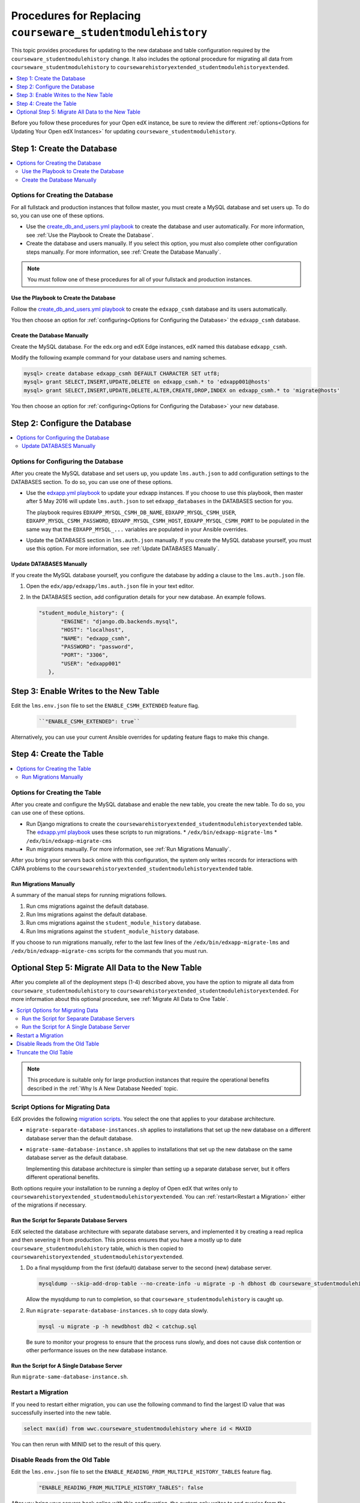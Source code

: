 .. _CSMHE Procedures:

############################################################
Procedures for Replacing ``courseware_studentmodulehistory``
############################################################

This topic provides procedures for updating to the new database and table
configuration required by the ``courseware_studentmodulehistory`` change. It
also includes the optional procedure for migrating all data from
``courseware_studentmodulehistory`` to
``coursewarehistoryextended_studentmodulehistoryextended``.

.. contents::
   :local:
   :depth: 1

Before you follow these procedures for your Open edX instance, be sure to
review the different :ref:`options<Options for Updating Your Open edX
Instances>` for updating ``courseware_studentmodulehistory``.

*************************************
Step 1: Create the Database
*************************************

.. contents::
   :local:
   :depth: 2

========================================
Options for Creating the Database
========================================

For all fullstack and production instances that follow master, you must create
a MySQL database and set users up. To do so, you can use one of
these options.

* Use the `create_db_and_users.yml playbook`_ to create the database and user
  automatically. For more information, see :ref:`Use the Playbook to Create the
  Database`.

* Create the database and users manually. If you select this option, you must
  also complete other configuration steps manually. For more information, see
  :ref:`Create the Database Manually`.

.. note:: You must follow one of these procedures for all of your fullstack
  and production instances.

.. _Use the Playbook to Create the Database:

Use the Playbook to Create the Database
****************************************

Follow the `create_db_and_users.yml playbook`_ to create the ``edxapp_csmh``
database and its users automatically.

You then choose an option for :ref:`configuring<Options for Configuring the
Database>` the ``edxapp_csmh`` database.

.. _Create the Database Manually:

Create the Database Manually
*******************************

Create the MySQL database. For the edx.org and edX Edge instances, edX named
this database ``edxapp_csmh``.

Modify the following example command for your database users and naming
schemes.

.. code-block:: sql

     mysql> create database edxapp_csmh DEFAULT CHARACTER SET utf8;
     mysql> grant SELECT,INSERT,UPDATE,DELETE on edxapp_csmh.* to 'edxapp001@hosts'
     mysql> grant SELECT,INSERT,UPDATE,DELETE,ALTER,CREATE,DROP,INDEX on edxapp_csmh.* to 'migrate@hosts'

You then choose an option for :ref:`configuring<Options for Configuring the
Database>` your new database.

*************************************
Step 2: Configure the Database
*************************************

.. contents::
   :local:
   :depth: 2

.. _Options for Configuring the Database:

=====================================
Options for Configuring the Database
=====================================

After you create the MySQL database and set users up, you update
``lms.auth.json`` to add configuration settings to the DATABASES section. To do
so, you can use one of these options.

* Use the `edxapp.yml playbook`_ to update your edxapp instances. If you
  choose to use this playbook, then master after 5 May 2016 will update
  ``lms.auth.json`` to set ``edxapp_databases`` in the DATABASES section for
  you.

  The playbook requires ``EDXAPP_MYSQL_CSMH_DB_NAME``,
  ``EDXAPP_MYSQL_CSMH_USER``, ``EDXAPP_MYSQL_CSMH_PASSWORD``,
  ``EDXAPP_MYSQL_CSMH_HOST``, ``EDXAPP_MYSQL_CSMH_PORT`` to be populated in the
  same way that the ``EDXAPP_MYSQL_...`` variables are populated in your
  Ansible overrides.

* Update the DATABASES section in ``lms.auth.json`` manually. If you create the
  MySQL database yourself, you must use this option. For more information, see
  :ref:`Update DATABASES Manually`.

.. _Update DATABASES Manually:

Update DATABASES Manually
**************************

If you create the MySQL database yourself, you configure the database by adding
a clause to the ``lms.auth.json`` file.

#. Open the ``edx/app/edxapp/lms.auth.json`` file in your text editor.

#. In the DATABASES section, add configuration details for your new database.
   An example follows.

   .. code-block:: bash

     "student_module_history": {
            "ENGINE": "django.db.backends.mysql",
            "HOST": "localhost",
            "NAME": "edxapp_csmh",
            "PASSWORD": "password",
            "PORT": "3306",
            "USER": "edxapp001"
        },

*****************************************
Step 3: Enable Writes to the New Table
*****************************************

Edit the ``lms.env.json`` file to set the ``ENABLE_CSMH_EXTENDED`` feature
flag.

   .. code-block:: bash

    ``"ENABLE_CSMH_EXTENDED": true``

Alternatively, you can use your current Ansible overrides for updating feature
flags to make this change.

*************************************
Step 4: Create the Table
*************************************

.. contents::
   :local:
   :depth: 2

.. _Options for Creating the Table:

=====================================
Options for Creating the Table
=====================================

After you create and configure the MySQL database and enable the new table, you
create the new table. To do so, you can use one of these options.

* Run Django migrations to create the
  ``coursewarehistoryextended_studentmodulehistoryextended`` table. The
  `edxapp.yml playbook`_ uses these scripts to run migrations.
  * ``/edx/bin/edxapp-migrate-lms``
  * ``/edx/bin/edxapp-migrate-cms``

* Run migrations manually. For more information, see :ref:`Run Migrations
  Manually`.

After you bring your servers back online with this configuration, the system
only writes records for interactions with CAPA problems to the
``coursewarehistoryextended_studentmodulehistoryextended`` table.

.. _Run Migrations Manually:

Run Migrations Manually
**************************

A summary of the manual steps for running migrations follows.

#. Run cms migrations against the default database.
#. Run lms migrations against the default database.
#. Run cms migrations against the ``student_module_history`` database.
#. Run lms migrations against the ``student_module_history`` database.

If you choose to run migrations manually, refer to the last few lines of the
``/edx/bin/edxapp-migrate-lms`` and ``/edx/bin/edxapp-migrate-cms`` scripts
for the commands that you must run.


*************************************************************
Optional Step 5: Migrate All Data to the New Table
*************************************************************

After you complete all of the deployment steps (1-4) described above, you have
the option to migrate all data from ``courseware_studentmodulehistory`` to
``coursewarehistoryextended_studentmodulehistoryextended``. For more
information about this optional procedure, see :ref:`Migrate All Data to One
Table`.

.. contents::
   :local:
   :depth: 2

.. note:: This procedure is suitable only for large production instances that
 require the operational benefits described in the :ref:`Why Is A New Database
 Needed` topic.

.. _Script Options for Migrating Data:

=====================================
Script Options for Migrating Data
=====================================

EdX provides the following `migration scripts`_. You select the one that
applies to your database architecture.

*  ``migrate-separate-database-instances.sh`` applies to installations that
   set up the new database on a different database server than the default
   database.

* ``migrate-same-database-instance.sh`` applies to installations that set up
  the new database on the same database server as the default database.

  Implementing this database architecture is simpler than setting up a separate
  database server, but it offers different operational benefits.

Both options require your installation to be running a deploy of Open edX that
writes only to ``coursewarehistoryextended_studentmodulehistoryextended``. You
can :ref:`restart<Restart a Migration>` either of the migrations if necessary.

Run the Script for Separate Database Servers
*********************************************

EdX selected the database architecture with separate database servers, and
implemented it by creating a read replica and then severing it from production.
This process ensures that you have a mostly up to date
``courseware_studentmodulehistory`` table, which is then copied to
``coursewarehistoryextended_studentmodulehistoryextended``.

#. Do a final mysqldump from the first (default) database server to the second
   (new) database server.

   .. code-block:: bash

     mysqldump --skip-add-drop-table --no-create-info -u migrate -p -h dbhost db courseware_studentmodulehistory --where='id > LAST_ID' --result-file=catchup.sql

   Allow the mysqldump to run to completion, so that
   ``courseware_studentmodulehistory`` is caught up.

#. Run ``migrate-separate-database-instances.sh`` to copy data slowly.

   .. code-block:: bash

     mysql -u migrate -p -h newdbhost db2 < catchup.sql

   Be sure to monitor your progress to ensure that the process runs slowly, and
   does not cause disk contention or other performance issues on the new
   database instance.

Run the Script for A Single Database Server
*******************************************

Run ``migrate-same-database-instance.sh``.

.. _Restart a Migration:

======================
Restart a Migration
======================

If you need to restart either migration, you can use the following command to
find the largest ID value that was successfully inserted into the new table.

.. code-block:: bash

   select max(id) from wwc.courseware_studentmodulehistory where id < MAXID

You can then rerun with MINID set to the result of this query.

====================================
Disable Reads from the Old Table
====================================

Edit the ``lms.env.json`` file to set the
``ENABLE_READING_FROM_MULTIPLE_HISTORY_TABLES`` feature flag.

   .. code-block:: bash

    "ENABLE_READING_FROM_MULTIPLE_HISTORY_TABLES": false

After you bring your servers back online with this configuration, the system
only writes to and queries from the
``coursewarehistoryextended_studentmodulehistoryextended`` table.

====================================
Truncate the Old Table
====================================

Select one of the available MySQL techniques for slowly draining the
``courseware_studentmodulehistory`` table.

* The preferred technique for installations with small or moderately sized
  databases is the ``TRUNCATE TABLE courseware_studentmodulehistory`` command.
  However, this command can cause a lot of disk activity.

* If your table is very large, you can choose to use the ``slow-delete.sh``
  script instead. EdX prepared and used this script to truncate
  ``courseware_studentmodulehistory``.



.. _migration scripts: https://github.com/edx/configuration/blob/master/util/csmh-extended

.. _edxapp.yml playbook: https://github.com/edx/configuration/blob/master/playbooks/edx-east/edxapp.yml

.. _create_db_and_users.yml playbook:   https://github.com/edx/configuration/blob/master/playbooks/edx-east/create_db_and_users.yml
